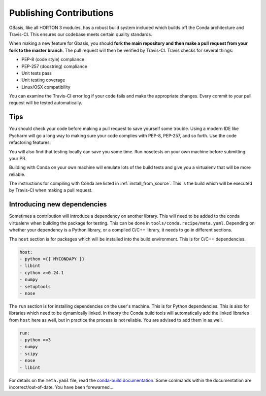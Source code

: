 .. _dev_building:

Publishing Contributions
========================

GBasis, like all HORTON 3 modules, has a robust build system included which
builds off the Conda architecture and Travis-CI. This ensures our codebase
meets certain quality standards.

When making a new feature for Gbasis, you should **fork the main repository
and then make a pull request from your fork to the master branch**. The pull
request will then be verified by Travis-CI. Travis checks for several things:

* PEP-8 (code style) compliance
* PEP-257 (docstring) compliance
* Unit tests pass
* Unit testing coverage
* Linux/OSX compatibility

You can examine the Travis-CI error log if your code fails and make the
appropriate changes. Every commit to your pull request will be tested
automatically.

Tips
----

You should check your code before making a pull request to save yourself
some trouble. Using a modern IDE like Pycharm will go a long way to
making sure your code complies with PEP-8, PEP-257, and so forth. Use the
code refactoring features.

You will also find that testing locally can save you some time.
Run nosetests on your own machine before submitting your PR.

Building with Conda on your own machine will emulate lots of the build
tests and give you a virtualenv that will be more reliable.

The instructions for compiling with Conda are listed in
:ref:`install_from_source`. This is the build which will be executed
by Travis-CI when making a pull request.

Introducing new dependencies
----------------------------

Sometimes a contribution will introduce a dependency on another library. This will need to be added
to the conda virtualenv when building the package for testing. This can be done in
``tools/conda.recipe/meta.yaml``. Depending on whether your dependency is a Python library, or a
compiled C/C++ library, it needs to go in different sections.

The ``host`` section is for packages which will be installed into the build environment. This is for
C/C++ dependencies.

.. code-block:: yaml

    host:
    - python ={{ MYCONDAPY }}
    - libint
    - cython >=0.24.1
    - numpy
    - setuptools
    - nose

The ``run`` section is for installing dependencies on the user's machine. This is for Python
dependencies. This is also for libraries which need to be dynamically linked. In theory the Conda
build tools will automatically add the linked libraries from ``host`` here as well, but in practice
the process is not reliable. You are advised to add them in as well.

.. code-block:: yaml

    run:
    - python >=3
    - numpy
    - scipy
    - nose
    - libint

For details on the ``meta.yaml`` file, read the
`conda-build documentation
<https://conda.io/docs/user-guide/tasks/build-packages/define-metadata.html>`_.
Some commands within the documentation are incorrect/out-of-date. You have been forewarned...